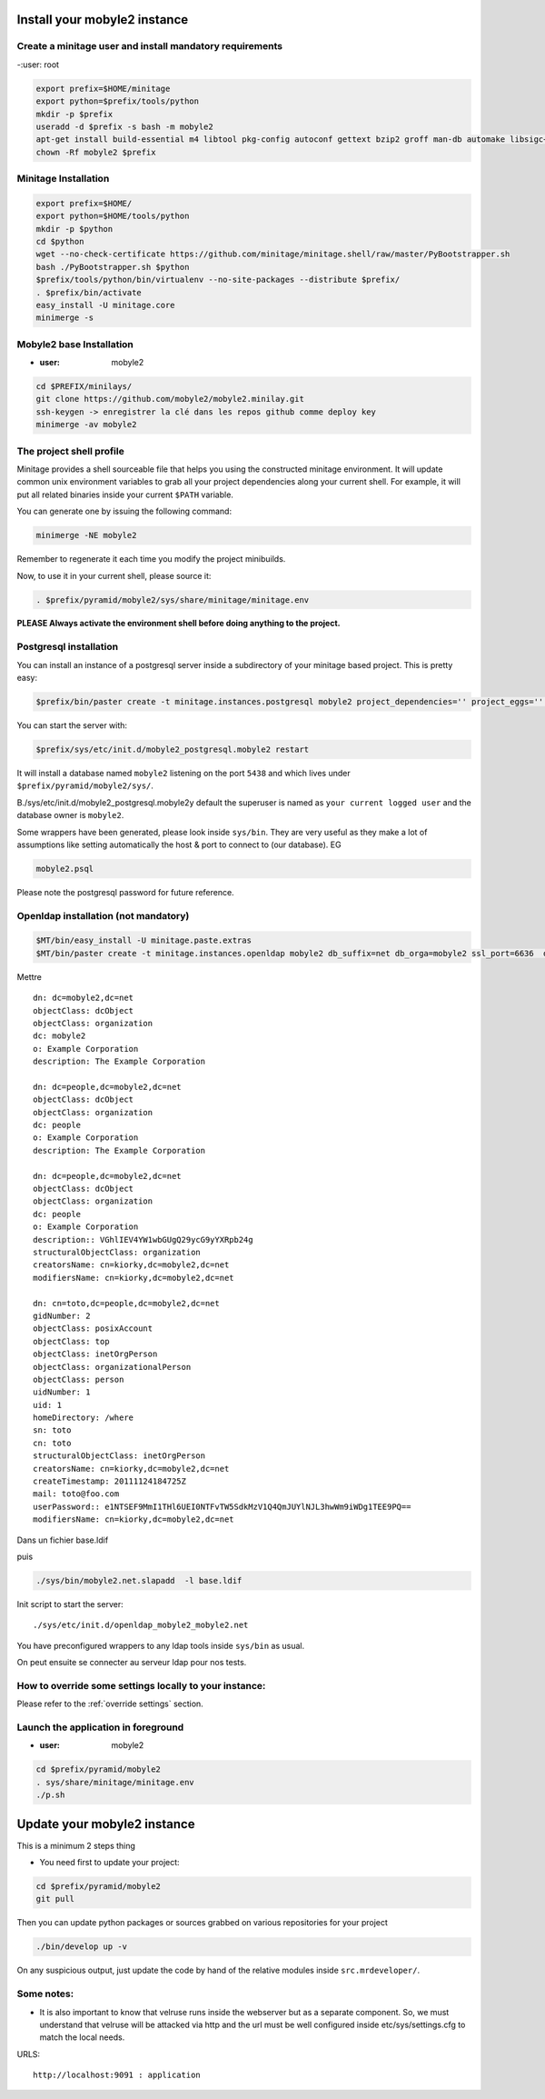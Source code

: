 
Install your mobyle2 instance
++++++++++++++++++++++++++++++++++


Create a minitage user and install mandatory requirements
--------------------------------------------------------------
-:user: root

.. code-block:: sh

        export prefix=$HOME/minitage
        export python=$prefix/tools/python
        mkdir -p $prefix
        useradd -d $prefix -s bash -m mobyle2
        apt-get install build-essential m4 libtool pkg-config autoconf gettext bzip2 groff man-db automake libsigc++-2.0-dev tcl8.4
        chown -Rf mobyle2 $prefix


Minitage Installation
--------------------------
.. code-block:: sh

    export prefix=$HOME/
    export python=$HOME/tools/python
    mkdir -p $python
    cd $python
    wget --no-check-certificate https://github.com/minitage/minitage.shell/raw/master/PyBootstrapper.sh
    bash ./PyBootstrapper.sh $python
    $prefix/tools/python/bin/virtualenv --no-site-packages --distribute $prefix/
    . $prefix/bin/activate
    easy_install -U minitage.core
    minimerge -s

Mobyle2 base Installation
-----------------------------------------------------------------
- :user: mobyle2

.. code-block:: sh

        cd $PREFIX/minilays/
        git clone https://github.com/mobyle2/mobyle2.minilay.git
        ssh-keygen -> enregistrer la clé dans les repos github comme deploy key
        minimerge -av mobyle2


The project shell profile
------------------------------
Minitage provides a shell sourceable file that helps you using the constructed minitage environment.
It will update common unix environment variables to grab all your project dependencies along your current shell.
For example, it will put all related binaries inside your current ``$PATH`` variable.

You can generate one by issuing the following command:

.. code-block:: sh

    minimerge -NE mobyle2

Remember to regenerate it each time you modify the project minibuilds.

Now, to use it in your current shell, please source it:

.. code-block:: sh

    . $prefix/pyramid/mobyle2/sys/share/minitage/minitage.env

**PLEASE Always activate the environment shell before doing anything to the project.**

Postgresql installation
-----------------------------------------------------------------

You can install an instance of a postgresql server inside a subdirectory of your minitage based project.
This is pretty easy:

.. code-block:: sh

    $prefix/bin/paster create -t minitage.instances.postgresql mobyle2 project_dependencies='' project_eggs='' inside_minitage=y db_name=mobyle2 db_port=5438 db_password=secret db_user=mobyle2 db_host=localhost

You can start the server with:

.. code-block:: sh

        $prefix/sys/etc/init.d/mobyle2_postgresql.mobyle2 restart

It will install a database named ``mobyle2`` listening on the port ``5438`` and which lives under ``$prefix/pyramid/mobyle2/sys/``.

B./sys/etc/init.d/mobyle2_postgresql.mobyle2y default the superuser is named as ``your current logged user`` and the database owner is ``mobyle2``.

Some wrappers have been generated, please look inside ``sys/bin``.
They are very useful as they make a lot of assumptions like setting automatically the host & port to connect to (our database).
EG

.. code-block:: sh

        mobyle2.psql

Please note the postgresql password for future reference.


Openldap installation (not mandatory)
-----------------------------------------
.. code-block:: sh

    $MT/bin/easy_install -U minitage.paste.extras
    $MT/bin/paster create -t minitage.instances.openldap mobyle2 db_suffix=net db_orga=mobyle2 ssl_port=6636  db_port=3389 db_user=$(whoami) db_password=secret db_host=127.0.0.1  --no-interactive

Mettre ::

    dn: dc=mobyle2,dc=net
    objectClass: dcObject
    objectClass: organization
    dc: mobyle2
    o: Example Corporation
    description: The Example Corporation

    dn: dc=people,dc=mobyle2,dc=net
    objectClass: dcObject
    objectClass: organization
    dc: people
    o: Example Corporation
    description: The Example Corporation

    dn: dc=people,dc=mobyle2,dc=net
    objectClass: dcObject
    objectClass: organization
    dc: people
    o: Example Corporation
    description:: VGhlIEV4YW1wbGUgQ29ycG9yYXRpb24g
    structuralObjectClass: organization
    creatorsName: cn=kiorky,dc=mobyle2,dc=net
    modifiersName: cn=kiorky,dc=mobyle2,dc=net

    dn: cn=toto,dc=people,dc=mobyle2,dc=net
    gidNumber: 2
    objectClass: posixAccount
    objectClass: top
    objectClass: inetOrgPerson
    objectClass: organizationalPerson
    objectClass: person
    uidNumber: 1
    uid: 1
    homeDirectory: /where
    sn: toto
    cn: toto
    structuralObjectClass: inetOrgPerson
    creatorsName: cn=kiorky,dc=mobyle2,dc=net
    createTimestamp: 20111124184725Z
    mail: toto@foo.com
    userPassword:: e1NTSEF9MmI1THl6UEI0NTFvTW5SdkMzV1Q4QmJUYlNJL3hwWm9iWDg1TEE9PQ==
    modifiersName: cn=kiorky,dc=mobyle2,dc=net

Dans un fichier base.ldif

puis

.. code-block:: sh

    ./sys/bin/mobyle2.net.slapadd  -l base.ldif

Init script to start the server::

    ./sys/etc/init.d/openldap_mobyle2_mobyle2.net

You have preconfigured wrappers to any ldap tools inside ``sys/bin`` as usual.

On peut ensuite se connecter au serveur ldap pour nos tests.


How to override some settings locally to your instance:
--------------------------------------------------------
Please refer to the :ref:`override settings` section.


Launch the application in foreground
-----------------------------------------------------------------

- :user: mobyle2

.. code-block:: sh

    cd $prefix/pyramid/mobyle2
    . sys/share/minitage/minitage.env
    ./p.sh

Update your mobyle2 instance
+++++++++++++++++++++++++++++

This is a minimum 2 steps thing

- You need first to update your project:

.. code-block:: sh

    cd $prefix/pyramid/mobyle2
    git pull


Then you can update python packages or sources grabbed on various repositories for your project

.. code-block:: sh

    ./bin/develop up -v

On any suspicious output, just update the code by hand of the relative modules inside ``src.mrdeveloper/``.


Some notes:
--------------

- It is also important to know that velruse runs inside the webserver but as a separate component.
  So, we must understand that velruse will be attacked via http and the url must be well configured inside etc/sys/settings.cfg to match the local needs.

URLS::

    http://localhost:9091 : application




.. vim:set ft=rest sts=4 ts=4 et:
